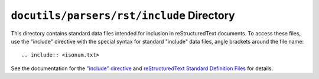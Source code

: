 ============================================
 ``docutils/parsers/rst/include`` Directory
============================================

This directory contains standard data files intended for inclusion in
reStructuredText documents.  To access these files, use the "include"
directive with the special syntax for standard "include" data files,
angle brackets around the file name::

    .. include:: <isonum.txt>

See the documentation for the `"include" directive`__ and
`reStructuredText Standard Definition Files`__ for
details.

__ https://docutils.sourceforge.io/docs/ref/rst/directives.html#include
__ https://docutils.sourceforge.io/docs/ref/rst/definitions.html
